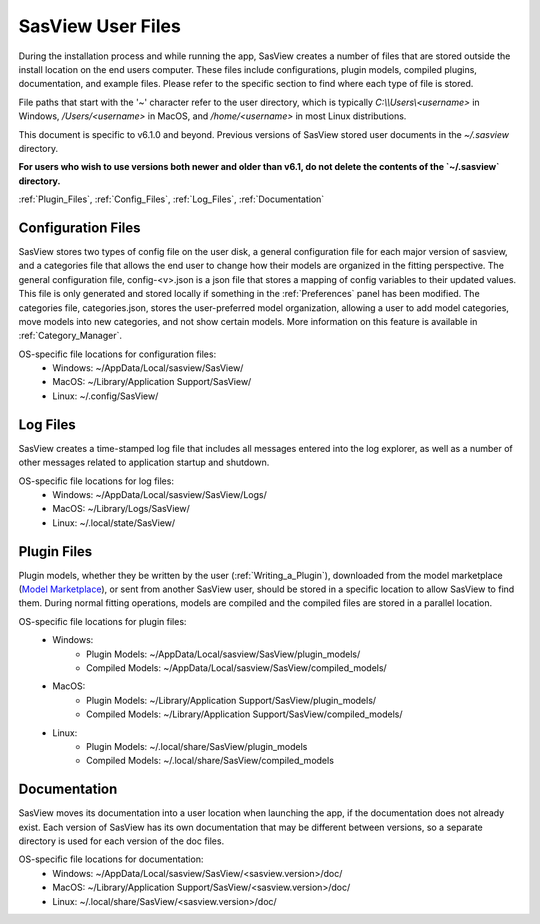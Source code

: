 .. sasview_files.rst

.. Initial Draft: J Krzywon, Apr 2025
.. Last Updated: J Krzywon, Apr. 9, 2025

.. _UserFiles:

SasView User Files
==================

During the installation process and while running the app, SasView creates a number of files that are stored outside
the install location on the end users computer. These files include configurations, plugin models, compiled plugins,
documentation, and example files. Please refer to the specific section to find where each type of file is stored.

File paths that start with the '~' character refer to the user directory, which is typically `C:\\\\Users\\<username>` in
Windows, `/Users/<username>` in MacOS, and `/home/<username>` in most Linux distributions.

This document is specific to v6.1.0 and beyond. Previous versions of SasView stored user documents in the
`~/.sasview` directory.

**For users who wish to use versions both newer and older than v6.1, do not delete the contents
of the `~/.sasview` directory.**


:ref:`Plugin_Files`, :ref:`Config_Files`, :ref:`Log_Files`, :ref:`Documentation`

.. , :ref:`Example_Data`

.. _Config_Files:

Configuration Files
--------------------
SasView stores two types of config file on the user disk, a general configuration file for each major version of sasview,
and a categories file that allows the end user to change how their models are organized in the fitting perspective. The
general configuration file, config-<v>.json is a json file that stores a mapping of config variables to their updated values.
This file is only generated and stored locally if something in the :ref:`Preferences` panel has been modified. The categories
file, categories.json, stores the user-preferred model organization, allowing a user to add model categories, move models
into new categories, and not show certain models. More information on this feature is available in :ref:`Category_Manager`.

OS-specific file locations for configuration files:
 - Windows: ~/AppData/Local/sasview/SasView/
 - MacOS: ~/Library/Application Support/SasView/
 - Linux: ~/.config/SasView/

.. _Log_Files:

Log Files
---------
SasView creates a time-stamped log file that includes all messages entered into the log explorer, as well as a number of
other messages related to application startup and shutdown.

OS-specific file locations for log files:
 - Windows: ~/AppData/Local/sasview/SasView/Logs/
 - MacOS: ~/Library/Logs/SasView/
 - Linux: ~/.local/state/SasView/

.. _Plugin_Files:

Plugin Files
------------
Plugin models, whether they be written by the user (:ref:`Writing_a_Plugin`), downloaded from the model marketplace
(`Model Marketplace <https://marketplace.sasview.org/>`_), or sent from another SasView user, should be stored in a
specific location to allow SasView to find them. During normal fitting operations, models are compiled and the compiled
files are stored in a parallel location.

OS-specific file locations for plugin files:
 - Windows:
    - Plugin Models: ~/AppData/Local/sasview/SasView/plugin_models/
    - Compiled Models: ~/AppData/Local/sasview/SasView/compiled_models/
 - MacOS:
    - Plugin Models: ~/Library/Application Support/SasView/plugin_models/
    - Compiled Models: ~/Library/Application Support/SasView/compiled_models/
 - Linux:
    - Plugin Models: ~/.local/share/SasView/plugin_models
    - Compiled Models: ~/.local/share/SasView/compiled_models

.. _Documentation:

Documentation
-------------
SasView moves its documentation into a user location when launching the app, if the documentation does not already exist.
Each version of SasView has its own documentation that may be different between versions, so a separate directory is used
for each version of the doc files.

OS-specific file locations for documentation:
 - Windows: ~/AppData/Local/sasview/SasView/<sasview.version>/doc/
 - MacOS: ~/Library/Application Support/SasView/<sasview.version>/doc/
 - Linux: ~/.local/share/SasView/<sasview.version>/doc/

..
.. _Example_Data:

.. Example Data
.. ------------
.. SasView supplies a number of example data files that may be used to orient yourself with the application. More information
.. on the included files is available at :ref:`example_data_help`. These files are moved to the user directory on install.

.. OS-specific file locations for example data:
.. - Windows: ~/AppData/Local/sasview/SasView/example_data/
.. - MacOS: ~/Library/Application Support/SasView/example_data/
.. - Linux: <TODO>
